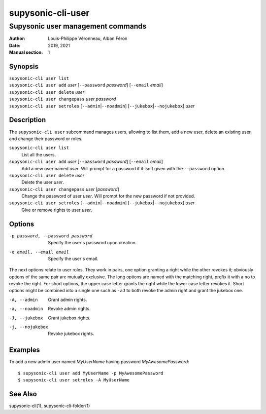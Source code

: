 ==================
supysonic-cli-user
==================

----------------------------------
Supysonic user management commands
----------------------------------

:Author: Louis-Philippe Véronneau, Alban Féron
:Date: 2019, 2021
:Manual section: 1

Synopsis
========

| ``supysonic-cli user list``
| ``supysonic-cli user add`` `user` [``--password`` `password`] [``--email`` `email`]
| ``supysonic-cli user delete`` `user`
| ``supysonic-cli user changepass`` `user` `password`
| ``supysonic-cli user setroles`` [``--admin``\|\ ``--noadmin``] [``--jukebox``\|\ ``--nojukebox``] `user`

Description
===========

The ``supysonic-cli user`` subcommand manages users, allowing to list them, add
a new user, delete an existing user, and change their password or roles.

``supysonic-cli user list``
   List all the users.

``supysonic-cli user add`` `user` [``--password`` `password`] [``--email`` `email`]
   Add a new user named `user`. Will prompt for a password if it isn't given
   with the ``--password`` option.

``supysonic-cli user delete`` `user`
   Delete the user `user`.

``supysonic-cli user changepass`` `user` [`password`]
   Change the password of user `user`. Will prompt for the new password if not
   provided.

``supysonic-cli user setroles`` [``--admin``\|\ ``--noadmin``] [``--jukebox``\|\ ``--nojukebox``] `user`
   Give or remove rights to user `user`.

Options
=======

-p password, --password password
   Specify the user's password upon creation.

-e email, --email email
   Specify the user's email.

The next options relate to user roles. They work in pairs, one option granting
a right while the other revokes it; obviously options of the same pair are
mutually exclusive. The long options are named with the matching right, prefix
it with a ``no`` to revoke the right. For short options, the upper case letter
grants the right while the lower case letter revokes it. Short options might be
combined into a single one such as ``-aJ`` to both revoke the admin right and
grant the jukebox one.

-A, --admin
   Grant admin rights.

-a, --noadmin
   Revoke admin rights.

-J, --jukebox
   Grant jukebox rights.

-j, --nojukebox
   Revoke jukebox rights.

Examples
========

To add a new admin user named `MyUserName` having password `MyAwesomePassword`::

   $ supysonic-cli user add MyUserName -p MyAwesomePassword
   $ supysonic-cli user setroles -A MyUserName

See Also
========

supysonic-cli(1), supysonic-cli-folder(1)
